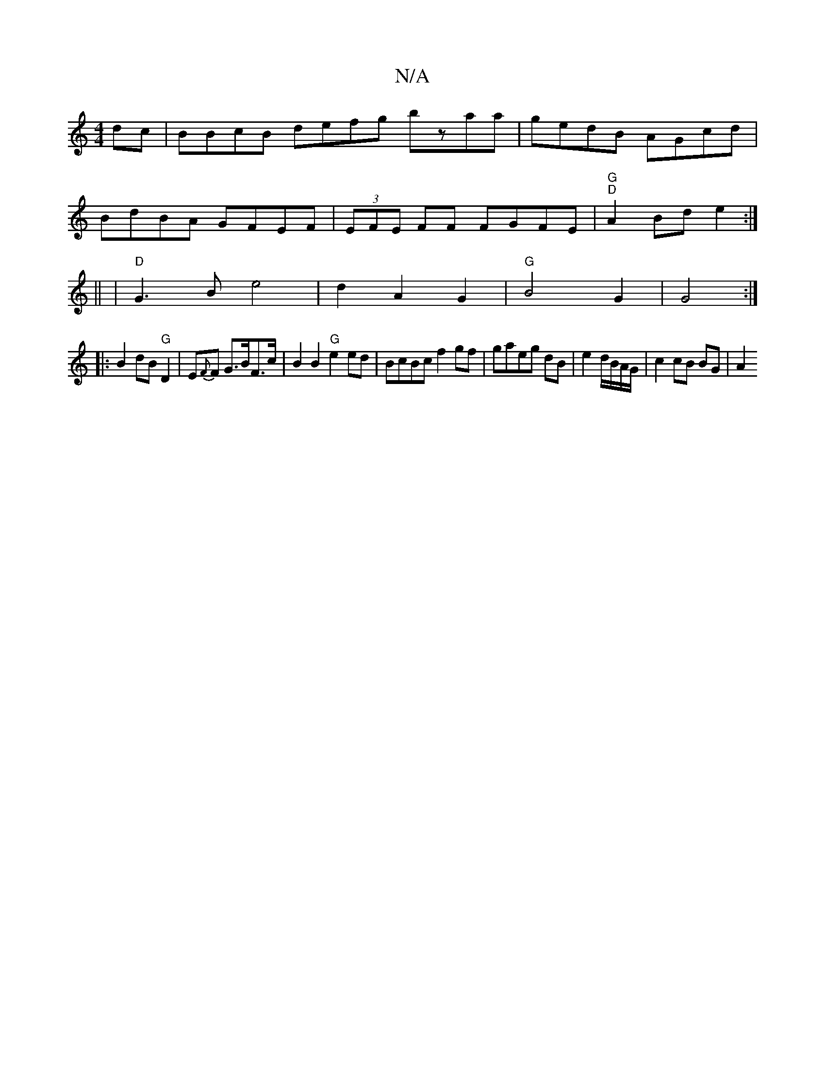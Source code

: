 X:1
T:N/A
M:4/4
R:N/A
K:Cmajor
dc|BBcB defg bzaa|gedB AGcd|
BdBA GFEF|(3EFE FF FGFE |"G" "D"A2 Bd e2:|
|: || | "D"G3 B e4|d2A2G2|"G"B4 G2|G4:|
|:B2 dB "G"D2-|E{F}F G>BF>c | B2 B2 "G"e2 ed|BcBc f2gf|gaeg dB|e2 d/B/A/G/ | c2 cB BG|A2